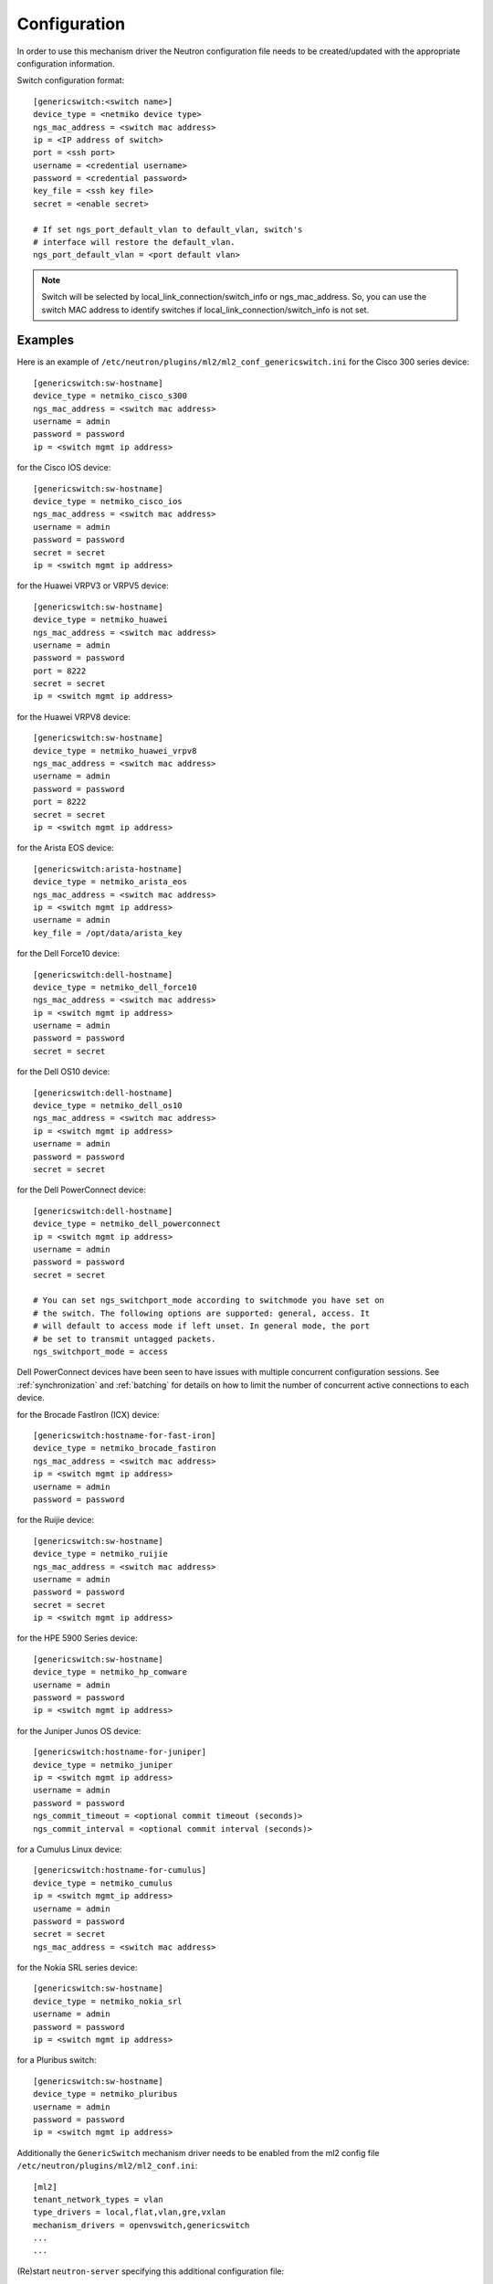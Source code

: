 =============
Configuration
=============

In order to use this mechanism driver the Neutron configuration file needs to
be created/updated with the appropriate configuration information.

Switch configuration format::

    [genericswitch:<switch name>]
    device_type = <netmiko device type>
    ngs_mac_address = <switch mac address>
    ip = <IP address of switch>
    port = <ssh port>
    username = <credential username>
    password = <credential password>
    key_file = <ssh key file>
    secret = <enable secret>

    # If set ngs_port_default_vlan to default_vlan, switch's
    # interface will restore the default_vlan.
    ngs_port_default_vlan = <port default vlan>

.. note::

    Switch will be selected by local_link_connection/switch_info
    or ngs_mac_address. So, you can use the switch MAC address to identify
    switches if local_link_connection/switch_info is not set.

Examples
--------

Here is an example of
``/etc/neutron/plugins/ml2/ml2_conf_genericswitch.ini``
for the Cisco 300 series device::

    [genericswitch:sw-hostname]
    device_type = netmiko_cisco_s300
    ngs_mac_address = <switch mac address>
    username = admin
    password = password
    ip = <switch mgmt ip address>

for the Cisco IOS device::

    [genericswitch:sw-hostname]
    device_type = netmiko_cisco_ios
    ngs_mac_address = <switch mac address>
    username = admin
    password = password
    secret = secret
    ip = <switch mgmt ip address>

for the Huawei VRPV3 or VRPV5 device::

    [genericswitch:sw-hostname]
    device_type = netmiko_huawei
    ngs_mac_address = <switch mac address>
    username = admin
    password = password
    port = 8222
    secret = secret
    ip = <switch mgmt ip address>

for the Huawei VRPV8 device::

    [genericswitch:sw-hostname]
    device_type = netmiko_huawei_vrpv8
    ngs_mac_address = <switch mac address>
    username = admin
    password = password
    port = 8222
    secret = secret
    ip = <switch mgmt ip address>

for the Arista EOS device::

    [genericswitch:arista-hostname]
    device_type = netmiko_arista_eos
    ngs_mac_address = <switch mac address>
    ip = <switch mgmt ip address>
    username = admin
    key_file = /opt/data/arista_key

for the Dell Force10 device::

    [genericswitch:dell-hostname]
    device_type = netmiko_dell_force10
    ngs_mac_address = <switch mac address>
    ip = <switch mgmt ip address>
    username = admin
    password = password
    secret = secret

for the Dell OS10 device::

    [genericswitch:dell-hostname]
    device_type = netmiko_dell_os10
    ngs_mac_address = <switch mac address>
    ip = <switch mgmt ip address>
    username = admin
    password = password
    secret = secret

for the Dell PowerConnect device::

    [genericswitch:dell-hostname]
    device_type = netmiko_dell_powerconnect
    ip = <switch mgmt ip address>
    username = admin
    password = password
    secret = secret

    # You can set ngs_switchport_mode according to switchmode you have set on
    # the switch. The following options are supported: general, access. It
    # will default to access mode if left unset. In general mode, the port
    # be set to transmit untagged packets.
    ngs_switchport_mode = access

Dell PowerConnect devices have been seen to have issues with multiple
concurrent configuration sessions. See :ref:`synchronization` and
:ref:`batching` for details on how to limit the number of concurrent active
connections to each device.

for the Brocade FastIron (ICX) device::

    [genericswitch:hostname-for-fast-iron]
    device_type = netmiko_brocade_fastiron
    ngs_mac_address = <switch mac address>
    ip = <switch mgmt ip address>
    username = admin
    password = password

for the Ruijie device::

    [genericswitch:sw-hostname]
    device_type = netmiko_ruijie
    ngs_mac_address = <switch mac address>
    username = admin
    password = password
    secret = secret
    ip = <switch mgmt ip address>

for the HPE 5900 Series device::

    [genericswitch:sw-hostname]
    device_type = netmiko_hp_comware
    username = admin
    password = password
    ip = <switch mgmt ip address>

for the Juniper Junos OS device::

    [genericswitch:hostname-for-juniper]
    device_type = netmiko_juniper
    ip = <switch mgmt ip address>
    username = admin
    password = password
    ngs_commit_timeout = <optional commit timeout (seconds)>
    ngs_commit_interval = <optional commit interval (seconds)>

for a Cumulus Linux device::

    [genericswitch:hostname-for-cumulus]
    device_type = netmiko_cumulus
    ip = <switch mgmt_ip address>
    username = admin
    password = password
    secret = secret
    ngs_mac_address = <switch mac address>

for the Nokia SRL series device::

    [genericswitch:sw-hostname]
    device_type = netmiko_nokia_srl
    username = admin
    password = password
    ip = <switch mgmt ip address>

for a Pluribus switch::

    [genericswitch:sw-hostname]
    device_type = netmiko_pluribus
    username = admin
    password = password
    ip = <switch mgmt ip address>

Additionally the ``GenericSwitch`` mechanism driver needs to be enabled from
the ml2 config file ``/etc/neutron/plugins/ml2/ml2_conf.ini``::

   [ml2]
   tenant_network_types = vlan
   type_drivers = local,flat,vlan,gre,vxlan
   mechanism_drivers = openvswitch,genericswitch
   ...
   ...

(Re)start ``neutron-server`` specifying this additional configuration file::

    neutron-server \
        --config-file /etc/neutron/neutron.conf \
        --config-file /etc/neutron/plugins/ml2/ml2_conf.ini \
        --config-file /etc/neutron/plugins/ml2/ml2_conf_genericswitch.ini

.. _synchronization:

Synchronization
===============

Some devices are limited in the number of concurrent SSH sessions that they can
support, or do not support concurrent configuration database updates. In these
cases it can be useful to use an external service to synchronize access to the
managed devices. This synchronization is provided by the `Tooz library
<https://docs.openstack.org/tooz/latest/>`__, which provides support for a
number of different backends, including Etcd, ZooKeeper, and others. A
connection URL for the backend should be configured as follows::

    [ngs_coordination]
    backend_url = <backend URL>

The backend URL format includes the Tooz driver as the scheme, with driver
options passed using query string parameters. For example, to use the
``etcd3gw`` driver with an API version of ``v3`` and a path to a CA
certificate::

    [ngs_coordination]
    backend_url = etcd3+https://etcd.example.com?api_version=v3,ca_cert=/path/to/ca/cert.crt

The default behaviour is to limit the number of concurrent active connections
to each device to one, but the number may be configured per-device as follows::

    [genericswitch:device-hostname]
    ngs_max_connections = <max connections>

When synchronization is used, each Neutron thread executing the
networking-generic-switch plugin will attempt to acquire a lock, with a default
timeout of 60 seconds before failing. This timeout can be configured as follows
(setting it to 0 means no timeout)::

    [ngs_coordination]
    ...
    acquire_timeout = <timeout in seconds>

.. _batching:

Batching
========

For many network devices there is a significant SSH connection overhead which
is incurred for each network or port configuration change. In a large scale
system with many concurrent changes, this overhead adds up quickly. Since the
Antelope release, the Generic Switch driver includes support to batch up switch
configuration changes and apply them together using a single SSH connection.

This is implemented using etcd as a queueing system. Commands are added
to an input key, then a worker thread processes the available commands
for a particular switch device. We pull off the queue using the version
at which the keys were added, giving a FIFO style queue. The result of
each command set are added to an output key, which the original request
thread is watching. Distributed locks are used to serialise the
processing of commands for each switch device.

The etcd endpoint is configured using the same ``[ngs_coordination]
backend_url`` option used in :ref:`synchronization`, with the limitation that
only ``etcd3gw`` is supported.

Additionally, each device that will use batched configuration should include
the following option::

    [genericswitch:device-hostname]
    ngs_batch_requests = True

Disabling Inactive Ports
========================

By default, switch interfaces remain administratively enabled when not in use,
and the access VLAN association is removed. On most devices, this will cause
the interface to be a member of the default VLAN, usually VLAN 1. This could
be a security issue, with unallocated ports having access to a shared network.

To resolve this issue, it is possible to configure interfaces as
administratively down when not in use. This is done on a per-device basis,
using the ``ngs_disable_inactive_ports`` flag::

    [genericswitch:device-hostname]
    ngs_disable_inactive_ports = <optional boolean>

This is currently supported by the following devices:

* Juniper Junos OS

Network Name Format
===================

By default, when a network is created on a switch, if the switch supports
assigning names to VLANs, they are assigned a name of the neutron network UUID.
For example::

    8f60256e4b6343bf873026036606ce5e

It is possible to use a different format for the network name using the
``ngs_network_name_format`` option. This option uses Python string formatting
syntax, and accepts the parameters ``{network_id}`` and ``{segmentation_id}``.
For example::

    [genericswitch:device-hostname]
    ngs_network_name_format = neutron-{network_id}-{segmentation_id}

Some switches have issues assigning VLANs a name that starts with a number,
and this configuration option can be used to avoid this.

Manage VLANs
============

By default, on network creation VLANs are added to all switches. In a similar
way, VLANs are removed when it seems they are no longer required.
However, in some cases only a subset of the ports are managed by Neutron.
In a similar way, when multiple switches are used, it is very common that
the network administrator restricts the VLANs allowed. In these cases, there
is little utility in adding and removing vlans on the switches. This process
takes time, so not doing this can speed up a number of common operations.
A particular case where this can cause problems is when a VLAN used for
the switch management interface, or any other port not managed by Neutron,
is removed by this Neutron driver.

To stop networking generic switch trying to add or remove VLANs on the switch
administrator are expected to pre-add all enabled VLANs. Once those VLANs are
preconfigured on the switch, you can use the following configuration to stop
networking generic switch adding or removing any VLANs::

    [genericswitch:device-hostname]
    ngs_manage_vlans = False

